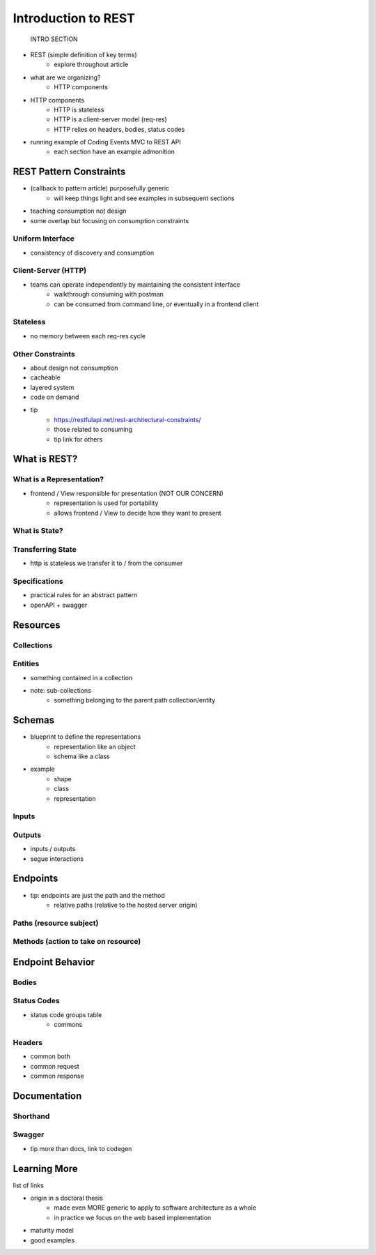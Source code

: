 ====================
Introduction to REST
====================

   INTRO SECTION
- REST (simple definition of key terms)
   - explore throughout article
- what are we organizing?
   - HTTP components
- HTTP components
   - HTTP is stateless
   - HTTP is a client-server model (req-res)
   - HTTP relies on headers, bodies, status codes
- running example of Coding Events MVC to REST API
   - each section have an example admonition 

REST Pattern Constraints
========================

- (callback to pattern article) purposefully generic
   - will keep things light and see examples in subsequent sections
- teaching consumption not design
- some overlap but focusing on consumption constraints

Uniform Interface
-----------------
- consistency of discovery and consumption

Client-Server (HTTP)
--------------------

- teams can operate independently by maintaining the consistent interface
   - walkthrough consuming with postman
   - can be consumed from command line, or eventually in a frontend client

Stateless
---------

- no memory between each req-res cycle

Other Constraints
-----------------

- about design not consumption
- cacheable
- layered system
- code on demand
- tip
   - https://restfulapi.net/rest-architectural-constraints/
   - those related to consuming
   - tip link for others

What is REST?
=============

What is a Representation?
-------------------------

- frontend / View responsible for presentation (NOT OUR CONCERN)
   - representation is used for portability 
   - allows frontend / View to decide how they want to present

What is State?
--------------

.. admonition:: example

Transferring State
------------------

- http is stateless we transfer it to / from the consumer

Specifications
--------------

- practical rules for an abstract pattern
- openAPI + swagger

Resources
=========

Collections
-----------

Entities
--------

- something contained in a collection
- note: sub-collections 
   - something belonging to the parent path collection/entity

Schemas
=======

- blueprint to define the representations
   - representation like an object
   - schema like a class
- example
   - shape
   - class
   - representation

Inputs
------

Outputs
-------

- inputs / outputs
- segue interactions

Endpoints
=========

- tip: endpoints are just the path and the method
   - relative paths (relative to the hosted server origin)

Paths (resource subject)
-----

Methods (action to take on resource)
-------

Endpoint Behavior
=================

Bodies
-------

Status Codes
------------

- status code groups table
   - commons

Headers
-------

- common both
- common request
- common response

Documentation
=============

Shorthand
---------

Swagger
-------

- tip more than docs, link to codegen

Learning More
=============

list of links

- origin in a doctoral thesis
   - made even MORE generic to apply to software architecture as a whole
   - in practice we focus on the web based implementation
- maturity model
- good examples